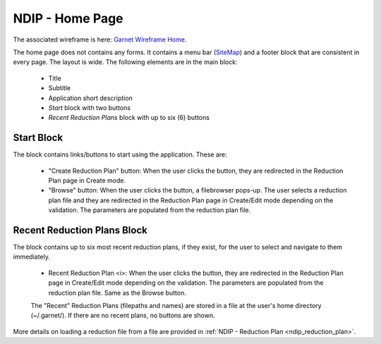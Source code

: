 .. _ndip_home:

=================
NDIP - Home Page
=================

The associated wireframe is here:
`Garnet Wireframe Home <https://share.balsamiq.com/c/1vNMHyFzEUKXW4yYAmZrpZ.png>`_.


The home page does not contains any forms.
It contains a menu bar (`SiteMap <https://share.balsamiq.com/c/mH9fa8rPcDKdAHcV5vXLwJ.png>`_) and a footer block that are consistent in every page.
The layout is wide.
The following elements are in the main block:

   * Title
   * Subtitle
   * Application short description
   *  *Start* block with two buttons
   *  *Recent Reduction Plans* block with up to six (6) buttons


Start Block
--------------

The block contains links/buttons to start using the application. These are:

   * "Create Reduction Plan" button: When the user clicks the button, they are redirected in the Reduction Plan page in Create mode.
   * "Browse" button: When the user clicks the button, a filebrowser pops-up. The user selects a reduction plan file and they are redirected in the Reduction Plan page in Create/Edit mode depending on the validation. The parameters are populated from the reduction plan file.


Recent Reduction Plans Block
-------------------------------

The block contains up to six most recent reduction plans, if they exist, for the user to select and navigate to them immediately.

   * Recent Reduction Plan <i>: When the user clicks the button, they are redirected in the Reduction Plan page in Create/Edit mode depending on the validation. The parameters are populated from the reduction plan file. Same as the Browse button.

   The "Recent" Reduction Plans (filepaths and names) are stored in a file at the user's home directory (~/.garnet/). If there are no recent plans, no buttons are shown.

More details on loading a reduction file from a file are provided in :ref:`NDIP - Reduction Plan <ndip_reduction_plan>`.
